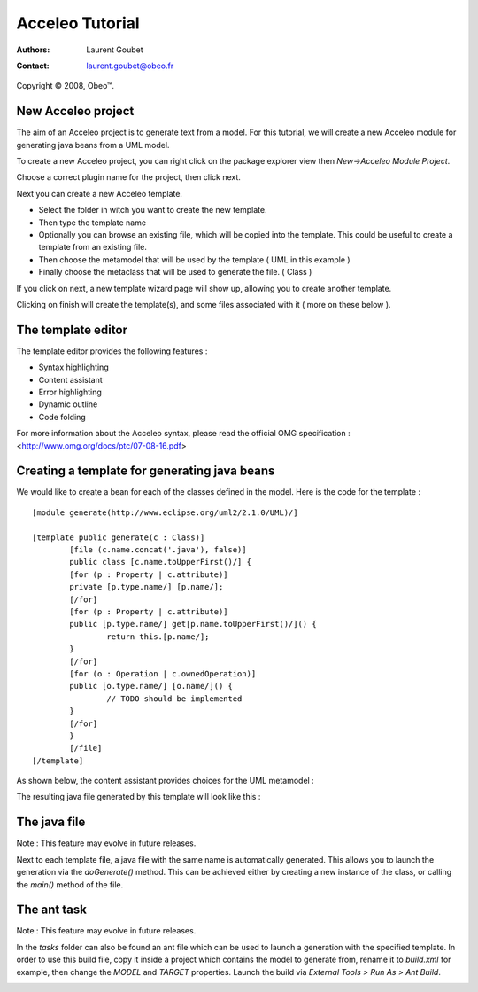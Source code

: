 =======================
 Acceleo Tutorial
=======================

:Authors: Laurent Goubet
:Contact: laurent.goubet@obeo.fr

Copyright |copy| 2008, Obeo\ |trade|.

.. |copy| unicode:: 0xA9 
.. |trade| unicode:: U+2122

New Acceleo project
================

The aim of an Acceleo project is to generate text from a model.
For this tutorial, we will create a new Acceleo module for generating java beans from a UML model.

.. image:: ../images/uml_model_example.png

To create a new Acceleo project, you can right click on the package explorer view then *New->Acceleo Module Project*.

.. image:: ../images/new_acceleo_module_project.png

Choose a correct plugin name for the project, then click next.

.. image:: ../images/new_acceleo_module_project_1.png

Next you can create a new Acceleo template.

- Select the folder in witch you want to create the new template.
- Then type the template name
- Optionally you can browse an existing file, which will be copied into the template. This could be useful to create a template from an existing file.
- Then choose the metamodel that will be used by the template ( UML in this example )
- Finally choose the metaclass that will be used to generate the file. ( Class )

.. image:: ../images/new_acceleo_module_project_2.png

If you click on next, a new template wizard page will show up, allowing you to create another template.

Clicking on finish will create the template(s), and some files associated with it ( more on these below ).

.. image:: ../images/new_acceleo_module_project_result.png

The template editor
====================

The template editor provides the following features :

- Syntax highlighting
- Content assistant
- Error highlighting
- Dynamic outline
- Code folding

.. image:: ../images/acceleo_editor.png

For more information about the Acceleo syntax, please read the official OMG specification : <http://www.omg.org/docs/ptc/07-08-16.pdf>

Creating a template for generating java beans
==============================================
We would like to create a bean for each of the classes defined in the model.
Here is the code for the template : 

:: 

	[module generate(http://www.eclipse.org/uml2/2.1.0/UML)/]

	[template public generate(c : Class)]
		[file (c.name.concat('.java'), false)]
		public class [c.name.toUpperFirst()/] {
		[for (p : Property | c.attribute)]
		private [p.type.name/] [p.name/];
		[/for]
		[for (p : Property | c.attribute)]
		public [p.type.name/] get[p.name.toUpperFirst()/]() {
			return this.[p.name/];
		}
		[/for]
		[for (o : Operation | c.ownedOperation)]
		public [o.type.name/] [o.name/]() {
			// TODO should be implemented
		}
		[/for]
		}
		[/file]
	[/template]

As shown below, the content assistant provides choices for the UML metamodel :

.. image:: ../images/acceleo_editor_example.png 

The resulting java file generated by this template will look like this : 

.. image:: ../images/acceleo_module_java_result.png

The java file
====================

Note : This feature may evolve in future releases.

Next to each template file, a java file with the same name is automatically generated. 
This allows you to launch the generation via the *doGenerate()* method.
This can be achieved either by creating a new instance of the class, or calling the *main()* method of the file.

.. image:: ../images/acceleo_java.png

The ant task
====================

Note : This feature may evolve in future releases.

In the *tasks* folder can also be found an ant file which can be used to launch a generation with the specified template.
In order to use this build file, copy it inside a project which contains the model to generate from, rename it to *build.xml* for example, then change the *MODEL* and *TARGET* properties.
Launch the build via *External Tools > Run As > Ant Build*.

.. image:: ../images/acceleo_ant.png
